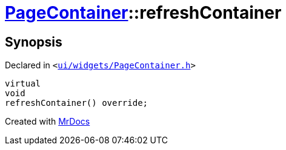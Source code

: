 [#PageContainer-refreshContainer]
= xref:PageContainer.adoc[PageContainer]::refreshContainer
:relfileprefix: ../
:mrdocs:


== Synopsis

Declared in `&lt;https://github.com/PrismLauncher/PrismLauncher/blob/develop/launcher/ui/widgets/PageContainer.h#L85[ui&sol;widgets&sol;PageContainer&period;h]&gt;`

[source,cpp,subs="verbatim,replacements,macros,-callouts"]
----
virtual
void
refreshContainer() override;
----



[.small]#Created with https://www.mrdocs.com[MrDocs]#
